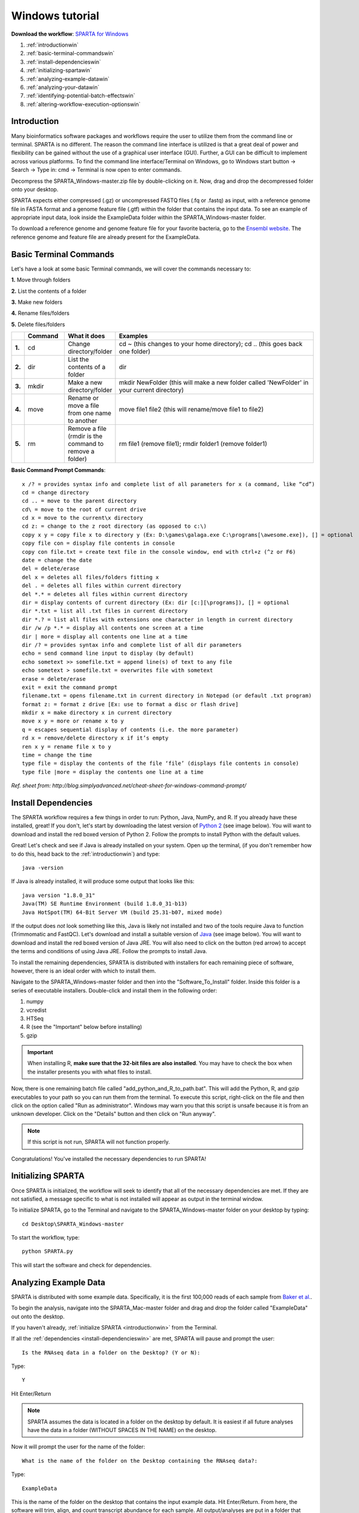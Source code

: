 .. _wintut:

Windows tutorial
================

**Download the workflow**: `SPARTA for Windows <http://www.github.com/abramovitchMSU/SPARTA_Windows/archive/master.zip>`_

#. :ref:`introductionwin`

#. :ref:`basic-terminal-commandswin`

#. :ref:`install-dependencieswin`

#. :ref:`initializing-spartawin`

#. :ref:`analyzing-example-datawin`

#. :ref:`analyzing-your-datawin`

#. :ref:`identifying-potential-batch-effectswin`

#. :ref:`altering-workflow-execution-optionswin`


.. _introductionwin:

Introduction
------------

Many bioinformatics software packages and workflows require the user to utilize them from
the command line or terminal. SPARTA is no different. The reason the command line interface
is utilized is that a great deal of power and flexibility can be gained without the use of
a graphical user interface (GUI). Further, a GUI can be difficult to implement across various
platforms. To find the command line interface/Terminal on Windows, go to Windows start button -> Search -> Type in: cmd -> Terminal is now open to enter commands.

.. image:: opentermwindows.jpg
	:align: center
	:alt: Navigate to terminal on Windows
	
Decompress the SPARTA_Windows-master.zip file by double-clicking on it. Now, drag and drop the
decompressed folder onto your desktop.

SPARTA expects either compressed (.gz) or uncompressed FASTQ files (.fq or .fastq) as input,
with a reference genome file in FASTA format and a genome feature file (.gtf) within the folder
that contains the input data. To see an example of appropriate input data, look inside the
ExampleData folder within the SPARTA_Windows-master folder.

To download a reference genome and genome feature file for your favorite bacteria, go to
the `Ensembl website <http://bacteria.ensembl.org/info/website/ftp/index.html>`_. The reference
genome and feature file are already present for the ExampleData.

.. _basic-terminal-commandswin:

Basic Terminal Commands
-----------------------

Let's have a look at some basic Terminal commands, we will cover the commands necessary to:

**1.** Move through folders

**2.** List the contents of a folder

**3.** Make new folders

**4.** Rename files/folders

**5.** Delete files/folders

.. csv-table::
   :header: " ", "Command", "What it does", "Examples"
   :widths: 2, 8, 10, 40

   "**1.**", "cd", "Change directory/folder", "cd ~ (this changes to your home directory); cd .. (this goes back one folder)"
   "**2.**", "dir", "List the contents of a folder", "dir"
   "**3.**", "mkdir", "Make a new directory/folder", "mkdir NewFolder (this will make a new folder called 'NewFolder' in your current directory)"
   "**4.**", "move", "Rename or move a file from one name to another", "move file1 file2 (this will rename/move file1 to file2)"  
   "**5.**", "rm", "Remove a file (rmdir is the command to remove a folder)", "rm file1 (remove file1); rmdir folder1 (remove folder1)" 

**Basic Command Prompt Commands**::

    x /? = provides syntax info and complete list of all parameters for x (a command, like “cd”)
    cd = change directory
    cd .. = move to the parent directory
    cd\ = move to the root of current drive
    cd x = move to the current\x directory
    cd z: = change to the z root directory (as opposed to c:\)
    copy x y = copy file x to directory y (Ex: D:\games\galaga.exe C:\programs[\awesome.exe]), [] = optional
    copy file con = display file contents in console
    copy con file.txt = create text file in the console window, end with ctrl+z (^z or F6)
    date = change the date
    del = delete/erase
    del x = deletes all files/folders fitting x
    del . = deletes all files within current directory
    del *.* = deletes all files within current directory
    dir = display contents of current directory (Ex: dir [c:][\programs]), [] = optional
    dir *.txt = list all .txt files in current directory
    dir *.? = list all files with extensions one character in length in current directory
    dir /w /p *.* = display all contents one screen at a time
    dir | more = display all contents one line at a time
    dir /? = provides syntax info and complete list of all dir parameters
    echo = send command line input to display (by default)
    echo sometext >> somefile.txt = append line(s) of text to any file
    echo sometext > somefile.txt = overwrites file with sometext
    erase = delete/erase
    exit = exit the command prompt
    filename.txt = opens filename.txt in current directory in Notepad (or default .txt program)
    format z: = format z drive [Ex: use to format a disc or flash drive]
    mkdir x = make directory x in current directory
    move x y = more or rename x to y
    q = escapes sequential display of contents (i.e. the more parameter)
    rd x = remove/delete directory x if it’s empty
    ren x y = rename file x to y
    time = change the time
    type file = display the contents of the file ‘file’ (displays file contents in console)
    type file |more = display the contents one line at a time
	
*Ref. sheet from: http://blog.simplyadvanced.net/cheat-sheet-for-windows-command-prompt/*

.. _install-dependencieswin:

Install Dependencies
--------------------

The SPARTA workflow requires a few things in order to run: Python, Java, NumPy, and R.
If you already have these installed, great! If you don't, let's start by downloading the 
latest version of `Python 2 <https://www.python.org/downloads/release/python-2710/>`_
(see image below). You will want to download and install the red boxed version of Python 2.
Follow the prompts to install Python with the default values.

.. image:: pythonforwin.jpg
	:align: center
	:alt: Python download for Windows
	
Great! Let's check and see if Java is already installed on your system. Open up the terminal,
(if you don't remember how to do this, head back to the :ref:`introductionwin`) and type::
    
    java -version
	
If Java is already installed, it will produce some output that looks like this::
	
    java version "1.8.0_31"
    Java(TM) SE Runtime Environment (build 1.8.0_31-b13)
    Java HotSpot(TM) 64-Bit Server VM (build 25.31-b07, mixed mode) 
	
If the output does *not* look something like this, Java is likely not installed and two of
the tools require Java to function (Trimmomatic and FastQC). Let's download and install a 
suitable version of `Java <http://www.oracle.com/technetwork/java/javase/downloads/index.html>`_
(see image below). You will want to download and install the red boxed version of Java JRE.
You will also need to click on the button (red arrow) to accept the terms and conditions
of using Java JRE. Follow the prompts to install Java.

.. image:: javadownloadmac.jpg
	:align: center
	:height: 300 px
	:width: 500 px
	:alt: Java JRE download for Mac
	
.. image:: JREdownloadwin.jpg
	:align: center
	:height: 750 px
	:width: 950 px
	:alt: Java JRE download for Windows
	
To install the remaining dependencies, SPARTA is distributed with installers for each remaining
piece of software, however, there is an ideal order with which to install them.

Navigate to the SPARTA_Windows-master folder and then into the "Software_To_Install" folder.
Inside this folder is a series of executable installers. Double-click and install them in the 
following order:

#. numpy
#. vcredist
#. HTSeq
#. R (see the "Important" below before installing)
#. gzip

.. important:: When installing R, **make sure that the 32-bit files are also installed**. You may have to check the box when the installer presents you with what files to install.

Now, there is one remaining batch file called "add_python_and_R_to_path.bat". This will add
the Python, R, and gzip executables to your path so you can run them from the terminal. To
execute this script, right-click on the file and then click on the option called "Run as administrator".
Windows may warn you that this script is unsafe because it is from an unknown developer. Click on the 
"Details" button and then click on "Run anyway".

.. note:: If this script is not run, SPARTA will not function properly.

Congratulations! You've installed the necessary dependencies to run SPARTA!

.. _initializing-spartawin:

Initializing SPARTA
-------------------

Once SPARTA is initialized, the workflow will seek to identify that all of the necessary
dependencies are met. If they are not satisfied, a message specific to what is not installed
will appear as output in the terminal window.

To initialize SPARTA, go to the Terminal and navigate to the SPARTA_Windows-master folder on your desktop by typing::

     cd Desktop\SPARTA_Windows-master
     
To start the workflow, type::

     python SPARTA.py
     
This will start the software and check for dependencies.

.. _analyzing-example-datawin:

Analyzing Example Data
----------------------

SPARTA is distributed with some example data. Specifically, it is the first 100,000 reads
of each sample from `Baker et al. <http://onlinelibrary.wiley.com/doi/10.1111/mmi.12688/abstract>`_.

To begin the analysis, navigate into the SPARTA_Mac-master folder and drag and drop the folder
called "ExampleData" out onto the desktop.

If you haven't already, :ref:`initialize SPARTA <introductionwin>` from the Terminal.

If all the :ref:`dependencies <install-dependencieswin>` are met, SPARTA will pause and prompt
the user::

    Is the RNAseq data in a folder on the Desktop? (Y or N):
    
Type::

    Y
    
Hit Enter/Return

.. note:: SPARTA assumes the data is located in a folder on the desktop by default. It is easiest if all future analyses have the data in a folder (WITHOUT SPACES IN THE NAME) on the desktop.
 
Now it will prompt the user for the name of the folder::

    What is the name of the folder on the Desktop containing the RNAseq data?:
    
Type::
    
    ExampleData
    
This is the name of the folder on the desktop that contains the input example data.
Hit Enter/Return.
From here, the software will trim, align, and count transcript abundance for each sample.
All output/analyses are put in a folder that SPARTA generates on the desktop called "RNAseq_Data".
Within this folder are separate folders for each SPARTA run that are denoted by the date (e.g. 2015-06-04).
Within these folders are four more folders that separate each step of the analysis and are
called: 1) QC, 2) Bowtie, 3) HTSeq, and 4) DEanalysis.

.. note:: There is a known issue here. FastQC will *not* run non-interactively on Windows (but feel free to contribute to the project and fix this issue!). It is important to QC your data and FastQC can be run interactively by navigating to the FastQC folder: SPARTA_Windows-master -> QC_analysis -> FastQC -> run_fastqc.bat. FastQC should now start and to analyze your trimmed files within FastQC: File -> Open -> RNAseq_Data -> dateofyourrun -> QC -> yourtrimmedfiles.

Once the trimming, alignment, and counting are complete, SPARTA will again pause and prompt
the user for how many experimental conditions exist within the analysis.

The output at this point will look like this:

.. image:: conditionoutput.jpg
	:align: center
	:height: 300 px
	:width: 500 px
	:alt: Condition output
	
At the prompt that says::

    How many conditions are there?:
    
Type::

    4
    
Hit Enter/Return.
There are 4 experimental conditions that we are considering:

#. Glycerol pH 7.0
#. Glycerol pH 5.7
#. Pyruvate pH 7.0
#. Pyruvate pH 5.7

Each condition has 2 replicates. The next prompt will read::

    Enter the relevant file names, based on the names given in 'SPARTA has these files', with the replicates separated by a comma.
    As an example, please see the 'conditions_input_example.txt' in the DEanalysis folder.
    Once you have entered the file names, hit Enter/Return:
    
At this point, we need to edit a text file (conditions_input.txt) to tell SPARTA which file belongs to a given condition.
To do this:

#. Navigate to the SPARTA output folder called RNAseq_Data located on the desktop
#. Go to the current run folder (will be the last folder listed if sorted by name)
#. Go into the DEanalysis folder
#. Open the conditions_input.txt file in a text editor (NOT MICROSOFT WORD) such as Notepad

The number of experimental conditions listed are based on the number entered at the prompt
asking "How many conditions are there?:". Thus, in our case, there are 4. The contents of
the file will look like::

    Reference_Condition_Files:
    Experimental_Condition_2_Files:
    Experimental_Condition_3_Files:
    Experimental_Condition_4_Files:
    
We now need to enter the file names of the replicates in each condition. These are comma-separated
file names that correspond to the output given by SPARTA (denoted with red bracket)

.. image:: conditionoutputhighlight.jpg
	:align: center
	:height: 300 px
	:width: 400 px
	:alt: Condition output highlighted
	
.. note:: The file names are case-sensitive and must be spelled *exactly* as listed in the output given by SPARTA

Thus, when all the file names are inputed, the conditions_input.txt file should look like this::

    Reference_Condition_Files: mapgly7a.sam, mapgly7b.sam
    Experimental_Condition_2_Files:mapgly5a.sam, mapgly5b.sam
    Experimental_Condition_3_Files:mappyr7a.sam, mappyr7b.sam
    Experimental_Condition_4_Files:mappyr5a.sam, mappyr5b.sam
	
Now, save the changes by going to File -> Save.
Go back to the terminal and hit Enter/Return. From here, the workflow will perform the differential
gene expression analysis through edgeR. If a batch effect may be present, the output will attempt to 
warn the user of the potential, unintended variable that *must* be accounted for before drawing
experimental conclusions.

All the differential gene expression output is located in the RNAseq_Data -> date of your current run -> DEanalysis
folder. The file output includes:

#. Differential gene expression tables
#. MDS plot (somewhat analogous to a principle component analysis plot) which will show whether your replicates group together and treatment groups separate based on the treatment
#. BCV plot (biological coefficient of variation) to look at gene level variation between samples

Congratulations! You've analyzed RNA-seq data from raw reads to differential gene expression!

.. _analyzing-your-datawin:

Analyzing Your Data
-------------------

If you haven't already, we recommend working through the :ref:`example data analysis <analyzing-example-datawin>`
first before attempting to work through your own data set to familiarize yourself with the
workflow.

As stated in the :ref:`introductionwin`, SPARTA expects either compressed (.gz) or uncompressed FASTQ files (.fq or .fastq) as input,
with a reference genome file in FASTA format and a genome feature file (.gtf) within the folder
that contains the input data on your desktop. To see an example of appropriate input data, look inside the
ExampleData folder within the SPARTA_Windows-master folder.

Now, to analyze your own data, follow the steps to :ref:`initialize SPARTA <initializing-spartawin>`,
and start the analysis!

If you would like to tweak the analysis options for a given step/tool, have a look at the
:ref:`altering-workflow-execution-optionswin`.

.. _identifying-potential-batch-effectswin:

Identifying Potential Batch Effects
-----------------------------------

Batch effects can be a source of variation in RNA-seq data that can confound biological conclusions. 
In fact, there have been documented cases of batch effects present in published studies that led
readers to be concerned for the validity of the results.

To quote a previously published paper in `Nature Reviews Genetics <http://www.nature.com/nrg/journal/v11/n10/full/nrg2825.html>`_,
"Batch effects are sub-groups of measurements that have qualitatively different behaviour across conditions and are unrelated
to the biological or scientific variables in a study. For example, batch effects may occur if a subset of experiments was run on 
Monday and another set on Tuesday, if two technicians were responsible for different subsets of the experiments or if two different 
lots of reagents, chips or instruments were used." 

Thus, it is paramount that one address batch effects within their data before drawing biological
conclusions from a specific RNA-seq experiment. To illustrate what a batch effect may look
like within the data, we will utilize several different plots.

This first plot comes from the `Nature Reviews Genetics <http://www.nature.com/nrg/journal/v11/n10/full/nrg2825.html>`_
paper where they examine Affymetrix data from a `published bladder cancer study <http://cancerres.aacrjournals.org/content/64/11/4040.long>`_. 
You can quickly see that panels C and D from Figure 1 show that samples from batch 1 (blue)
cluster together based on gene expression and samples from batch 2 (orange) cluster together.

.. image:: batchexample.jpg
	:align: center
	:height: 300 px
	:width: 500 px
	:alt: Batch effect example
	
Within RNA-seq data, using SPARTA and the MDS plot generated by edgeR, another example of
batch effects within a study comparing *Mycobacterium tuberculosis* treated with a compound, we can clearly
see that the mock-treated samples (DMSO) and compound-treated samples (ETZ) separate based on batch (A vs B)
instead of by treatment. Ideally, we would have the samples group together based on treatment
as opposed to batch.

.. image:: batcheffect.jpg
	:align: center
	:height: 300 px
	:width: 500 px
	:alt: Batch effect example in RNA-seq data
	
If a potential batch effect is detected in the data set, SPARTA will output a message into
the terminal that says::

    IMPORTANT! YOU MAY HAVE A BATCH EFFECT! PLEASE LOOK AT THE MDS PLOT!
    
If this occurs, have a look at the MDS plot in the RNAseq_Data folder -> date of current run -> DEanalysis folder -> MDSplot.png

From here, you will want to adjust your model to account for the batch effect. Within edgeR, this can be
accomplished through an additive linear model. The documentation for edgeR contains a tutorial on
how to deal with batch effects that can be found `here <http://bioconductor.org/packages/release/bioc/vignettes/edgeR/inst/doc/edgeRUsersGuide.pdf>`_.

Future implementations of SPARTA will include the ability to adjust for batch effects. 

.. _altering-workflow-execution-optionswin:

Altering Workflow Execution Options
-----------------------------------

SPARTA is capable of allowing the user to alter the parameters associated with each analysis
step to be tailored to specific use cases. Below are the different parameters that can be altered
and their usage.

Options::

  Usage: python SPARTA.py [options]

	Simple Program for Automated reference-based bacterial RNA-seq Transcriptome
	Analysis (SPARTA)

  -h, --help            show this help message and exit
  --cleanup             Clean up the intermediate files to save space. Default
                        action is to retain the intermediate files.
  --verbose             Display more output for each step of the analysis.
  --noninteractive      Non-interactive mode. This is for running SPARTA
                        without any user input. Assumes data is on the
                        desktop. If this option is specified, you must fill
                        out the configuration file (ConfigFile.txt) with the
                        appropriate experimental conditions in the SPARTA
                        folder.
  --threads=THREADS     Define the number of threads that SPARTA should run
                        with. This will enable some speed-up on multi-
                        processor machines. As a generality, define the number
                        of threads as the same number of cores in your
                        computer. Default is 2.

  Trimmomatic options:
    The order the options will be run are: ILLUMINACLIP, LEADING,
    TRAILING, SLIDINGWINDOW, MINLEN

    --clip=ILLUMINACLIP
                        ILLUMINACLIP options. MiSeq & HiSeq usually
                        TruSeq3.fa; GAII usually TruSeq2.fa. Default is
                        ILLUMINACLIP:TruSeq3-SE.fa:2:30:10. Usage:
                        --clip=<adapterseqs>:<seed mismatches>:<palindrome
                        clip threshold>:<simple clip threshold>
    --lead=LEADING      Set the minimun quality required to keep a base.
                        Default is LEADING=3. Usage: --lead=<quality>
    --trail=TRAILING    Set the minimum quality required to keep a base.
                        Default is TRAILING=3. Usage: --trail=<quality>
    --slidewin=SLIDINGWINDOW
                        SLIDINGWINDOW options. Default is SLIDINGWINDOW:4:15.
                        Usage: --slidewin=<window_size>:<required_quality>
    --minlentrim=MINLENTRIM
                        Set the minimum read length to keep in base pairs.
                        Default is 36. Usage: --minlentrim=<readlength>

  Bowtie options:
    --mismatch=MISMATCH
                        Output alignments with at most a defined number of
                        mismatches. Usage: --mismatch=<integer_value>
    --otherbowtieoptions=OTHERBOWTIEOPTIONS
                        Bowtie has so many options that it is not worth
                        listing them here. Go to http://bowtie-
                        bio.sourceforge.net/manual.shtml#command-line for the
                        manual and all available options. Usage:
                        --otherbowtieoptions='all options inputed as a string
                        (note the quotes!)'

  HTSeq options:
    --stranded=STRANDED
                        Stranded options: yes, no, reverse. Default is
                        --stranded=reverse. Usage: --stranded=yes/no/reverse
    --order=ORDER       Order options: name, pos. Usage: --order=name/pos.
    --minqual=MINQUAL   Skip all reads with quality lower than the given
                        value. Default is --minqual=10. Usage:
                        --minqual=<value>
    --type=TYPE         The feature type (3rd column in GTF file) to be used.
                        Default is --type=exon (suitable for RNA-seq analysis)
    --idattr=IDATTR     Feature ID from the GTF file to identify counts in the
                        output table Default is --idattr=gene_id. Usage:
                        --idattr=<id attribute>
    --mode=MODE         Mode to handle reads overlapping more than one
                        feature. Default is --mode=union. Usage: --mode=union
                        /intersection-strict/intersection-nonempty